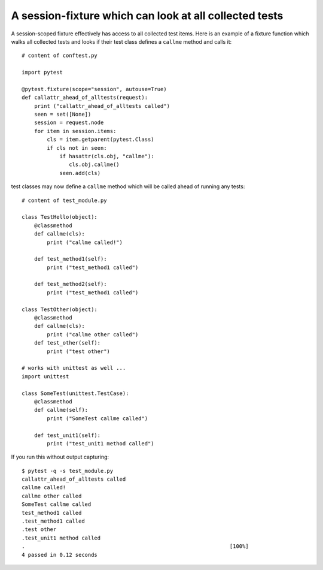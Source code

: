 A session-fixture which can look at all collected tests
----------------------------------------------------------------

A session-scoped fixture effectively has access to all
collected test items.  Here is an example of a fixture
function which walks all collected tests and looks
if their test class defines a ``callme`` method and
calls it::

    # content of conftest.py

    import pytest

    @pytest.fixture(scope="session", autouse=True)
    def callattr_ahead_of_alltests(request):
        print ("callattr_ahead_of_alltests called")
        seen = set([None])
        session = request.node
        for item in session.items:
            cls = item.getparent(pytest.Class)
            if cls not in seen:
                if hasattr(cls.obj, "callme"):
                   cls.obj.callme()
                seen.add(cls)

test classes may now define a ``callme`` method which
will be called ahead of running any tests::

    # content of test_module.py

    class TestHello(object):
        @classmethod
        def callme(cls):
            print ("callme called!")

        def test_method1(self):
            print ("test_method1 called")

        def test_method2(self):
            print ("test_method1 called")

    class TestOther(object):
        @classmethod
        def callme(cls):
            print ("callme other called")
        def test_other(self):
            print ("test other")

    # works with unittest as well ...
    import unittest

    class SomeTest(unittest.TestCase):
        @classmethod
        def callme(self):
            print ("SomeTest callme called")

        def test_unit1(self):
            print ("test_unit1 method called")

If you run this without output capturing::

    $ pytest -q -s test_module.py
    callattr_ahead_of_alltests called
    callme called!
    callme other called
    SomeTest callme called
    test_method1 called
    .test_method1 called
    .test other
    .test_unit1 method called
    .                                                                 [100%]
    4 passed in 0.12 seconds
